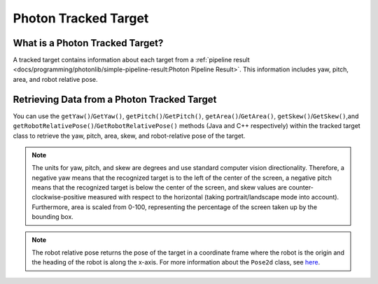 Photon Tracked Target
=====================

What is a Photon Tracked Target?
--------------------------------
A tracked target contains information about each target from a :ref:`pipeline result <docs/programming/photonlib/simple-pipeline-result:Photon Pipeline Result>`. This information includes yaw, pitch, area, and robot relative pose.

Retrieving Data from a Photon Tracked Target
--------------------------------------------
You can use the ``getYaw()``/``GetYaw()``, ``getPitch()``/``GetPitch()``, ``getArea()``/``GetArea()``, ``getSkew()``/``GetSkew()``,and ``getRobotRelativePose()``/``GetRobotRelativePose()`` methods (Java and C++ respectively) within the tracked target class to retrieve the yaw, pitch, area, skew, and robot-relative pose of the target.

.. tabs::
   .. code-tab:: java

      // Get information from target.
      double yaw = target.getYaw();
      double pitch = target.getPitch();
      double area = target.getArea();
      double skew = target.getSkew();
      Pose2d pose = target.getRobotRelativePose();

   .. code-tab:: c++

      // Get information from target.
      double yaw = target.GetYaw();
      double pitch = target.GetPitch();
      double area = target.GetArea();
      double skew = target.GetSkew();
      frc::Pose2d pose = target.GetRobotRelativePose();

.. note:: The units for yaw, pitch, and skew are degrees and use standard computer vision directionality. Therefore, a negative yaw means that the recognized target is to the left of the center of the screen, a negative pitch means that the recognized target is below the center of the screen, and skew values are counter-clockwise-positive measured with respect to the horizontal (taking portrait/landscape mode into account). Furthermore, area is scaled from 0-100, representing the percentage of the screen taken up by the bounding box.

.. note:: The robot relative pose returns the pose of the target in a coordinate frame where the robot is the origin and the heading of the robot is along the x-axis. For more information about the ``Pose2d`` class, see `here <https://docs.wpilib.org/en/latest/docs/software/advanced-controls/geometry/pose.html#pose>`_.
